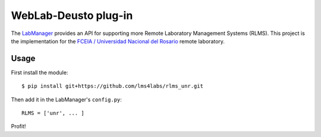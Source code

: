 WebLab-Deusto plug-in
=====================

The `LabManager <http://github.com/lms4labs/labmanager/>`_ provides an API for
supporting more Remote Laboratory Management Systems (RLMS). This project is the
implementation for the `FCEIA / Universidad Nacional del Rosario
<http://labremf4a.fceia.unr.ar/>`_ remote laboratory.

Usage
-----

First install the module::

  $ pip install git+https://github.com/lms4labs/rlms_unr.git

Then add it in the LabManager's ``config.py``::

  RLMS = ['unr', ... ]

Profit!
